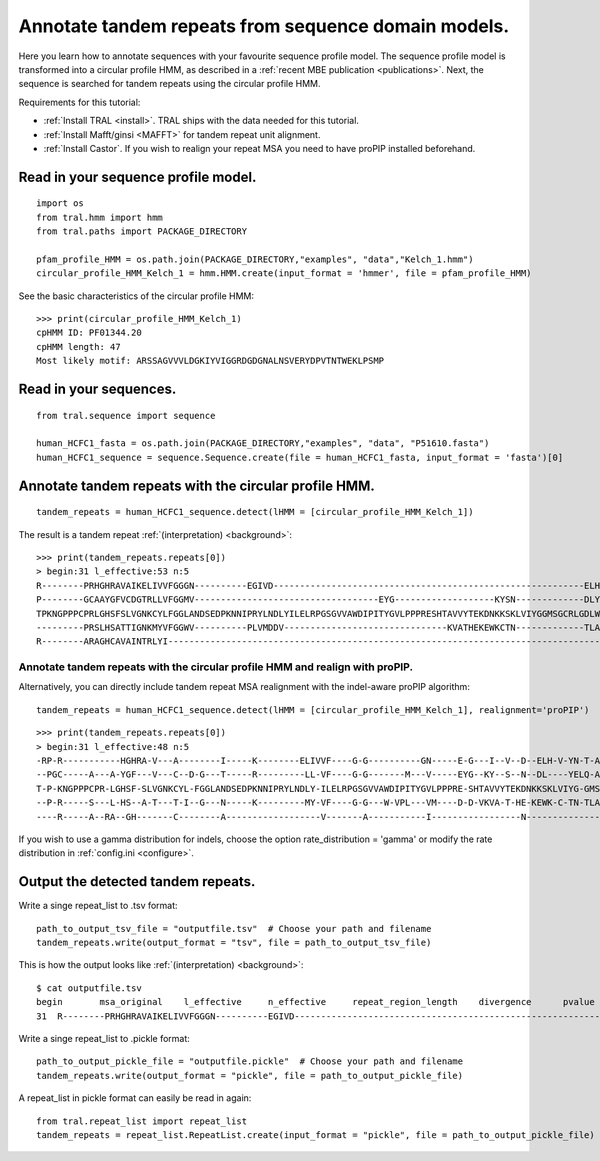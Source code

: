.. _cphmm:

Annotate tandem repeats from sequence domain models.
====================================================

Here you learn how to annotate sequences with your favourite sequence profile model.
The sequence profile model is transformed into a circular profile HMM, as described in
a :ref:`recent MBE publication <publications>`. Next, the sequence
is searched for tandem repeats using the circular profile HMM.

Requirements for this tutorial:

- :ref:`Install TRAL <install>`. TRAL ships with the data needed for this tutorial.
- :ref:`Install Mafft/ginsi <MAFFT>` for tandem repeat unit alignment.
- :ref:`Install Castor`. If you wish to realign your repeat MSA you need to have proPIP installed beforehand.

.. todo:: write section to install castor with aligner proPIP


Read in your sequence profile model.
------------------------------------

::

    import os
    from tral.hmm import hmm
    from tral.paths import PACKAGE_DIRECTORY

    pfam_profile_HMM = os.path.join(PACKAGE_DIRECTORY,"examples", "data","Kelch_1.hmm")
    circular_profile_HMM_Kelch_1 = hmm.HMM.create(input_format = 'hmmer', file = pfam_profile_HMM)


See the basic characteristics of the circular profile HMM::

    >>> print(circular_profile_HMM_Kelch_1)
    cpHMM ID: PF01344.20
    cpHMM length: 47
    Most likely motif: ARSSAGVVVLDGKIYVIGGRDGDGNALNSVERYDPVTNTWEKLPSMP


Read in your sequences.
-----------------------

::

    from tral.sequence import sequence

    human_HCFC1_fasta = os.path.join(PACKAGE_DIRECTORY,"examples", "data", "P51610.fasta")
    human_HCFC1_sequence = sequence.Sequence.create(file = human_HCFC1_fasta, input_format = 'fasta')[0]




Annotate tandem repeats with the circular profile HMM.
------------------------------------------------------

::

    tandem_repeats = human_HCFC1_sequence.detect(lHMM = [circular_profile_HMM_Kelch_1])


The result is a tandem repeat :ref:`(interpretation) <background>`::

    >>> print(tandem_repeats.repeats[0])
    > begin:31 l_effective:53 n:5
    R--------PRHGHRAVAIKELIVVFGGGN----------EGIVD-----------------------------------------------------------ELHVYNTATNQWFI---PAVRGDIP-
    P--------GCAAYGFVCDGTRLLVFGGMV-----------------------------------EYG-------------------KYSN-------------DLYELQASRWEWKR-----LKAK---
    TPKNGPPPCPRLGHSFSLVGNKCYLFGGLANDSEDPKNNIPRYLNDLYILELRPGSGVVAWDIPITYGVLPPPRESHTAVVYTEKDNKKSKLVIYGGMSGCRLGDLWTLDIDTLTWNK---PSLSGVAPL
    ---------PRSLHSATTIGNKMYVFGGWV----------PLVMDDV-------------------------------KVATHEKEWKCTN-------------TLACLNLDTMAWETILMDTLEDNIP-
    R--------ARAGHCAVAINTRLYI---------------------------------------------------------------------------------------------------------

Annotate tandem repeats with the circular profile HMM and realign with proPIP.
++++++++++++++++++++++++++++++++++++++++++++++++++++++++++++++++++++++++++++++
Alternatively, you can directly include tandem repeat MSA realignment with the indel-aware proPIP algorithm::

	tandem_repeats = human_HCFC1_sequence.detect(lHMM = [circular_profile_HMM_Kelch_1], realignment='proPIP')

::

	>>> print(tandem_repeats.repeats[0])
	> begin:31 l_effective:48 n:5
	-RP-R-----------HGHRA-V---A--------I-----K--------ELIVVF----G-G----------GN-----E-G---I--V--D--ELH-V-YN-T-A-T--N--Q--W---F---IPAV---R-GD---I-P-
	--PGC-----A---A-YGF---V---C--D-G---T-----R---------LL-VF----G-G-------M---V-----EYG--KY--S--N--DL----YELQ-A-S-----R--WE--W-KRLKA----K----------
	T-P-KNGPPPCPR-LGHSF-SLVGNKCYL-FGGLANDSEDPKNNIPRYLNDLY-ILELRPGSGVVAWDIPITYGVLPPPRE-SHTAVVYTEKDNKKSKLVIYG-GMSGCRLG-D-L-W-T-LD--IDTLTWNKP-SLSGVAPL
	--P-R-----S---L-HS--A-T---T-I--G---N-----K---------MY-VF----G-G---W-VPL---VM----D-D-VKVA-T-HE-KEWK-C-TN-TLA-C-LNLDTMAWETIL---MDTL---E--D-N-I-P-
	----R-----A--RA--GH-------C--------A------------------V-------A-----------I-----------------N---------------T-----R--L---Y---I-----------------


If you wish to use a gamma distribution for indels, choose the option rate_distribution = 'gamma' or modify the rate distribution in :ref:`config.ini <configure>`.

Output the detected tandem repeats.
-----------------------------------

Write a singe repeat_list to .tsv format::

    path_to_output_tsv_file = "outputfile.tsv"  # Choose your path and filename
    tandem_repeats.write(output_format = "tsv", file = path_to_output_tsv_file)


This is how the output looks like :ref:`(interpretation) <background>`::

    $ cat outputfile.tsv
    begin	msa_original	l_effective	n_effective	repeat_region_length	divergence	pvalue
    31	R--------PRHGHRAVAIKELIVVFGGGN----------EGIVD-----------------------------------------------------------ELHVYNTATNQWFI---PAVRGDIP-,P--------GCAAYGFVCDGTRLLVFGGMV-----------------------------------EYG-------------------KYSN-------------DLYELQASRWEWKR-----LKAK---,TPKNGPPPCPRLGHSFSLVGNKCYLFGGLANDSEDPKNNIPRYLNDLYILELRPGSGVVAWDIPITYGVLPPPRESHTAVVYTEKDNKKSKLVIYGGMSGCRLGDLWTLDIDTLTWNK---PSLSGVAPL,---------PRSLHSATTIGNKMYVFGGWV----------PLVMDDV-------------------------------KVATHEKEWKCTN-------------TLACLNLDTMAWETILMDTLEDNIP-,R--------ARAGHCAVAINTRLYI---------------------------------------------------------------------------------------------------------	53	4.056603773584905	306	None	None


Write a singe repeat_list to .pickle format::

    path_to_output_pickle_file = "outputfile.pickle"  # Choose your path and filename
    tandem_repeats.write(output_format = "pickle", file = path_to_output_pickle_file)


A repeat_list in pickle format can easily be read in again::

    from tral.repeat_list import repeat_list
    tandem_repeats = repeat_list.RepeatList.create(input_format = "pickle", file = path_to_output_pickle_file)
